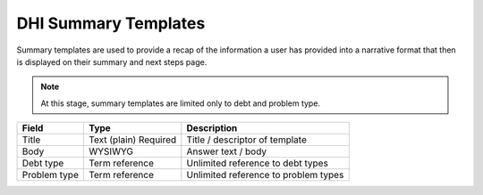 ======================
DHI Summary Templates
======================


Summary templates are used to provide a recap of the information a user has provided into a narrative format that then is displayed on their summary and next steps page.

.. note:: At this stage, summary templates are limited only to debt and problem type.

+----------------------+----------------+------------------------------------------+
| Field                | Type           | Description                              |
+======================+================+==========================================+
| Title                | Text (plain)   | Title / descriptor of template           |
|                      | Required       |                                          |
+----------------------+----------------+------------------------------------------+
| Body                 | WYSIWYG        | Answer text / body                       |
+----------------------+----------------+------------------------------------------+
| Debt type            | Term reference | Unlimited reference to debt types        |
+----------------------+----------------+------------------------------------------+
| Problem type         | Term reference | Unlimited reference to problem types     |
+----------------------+----------------+------------------------------------------+


